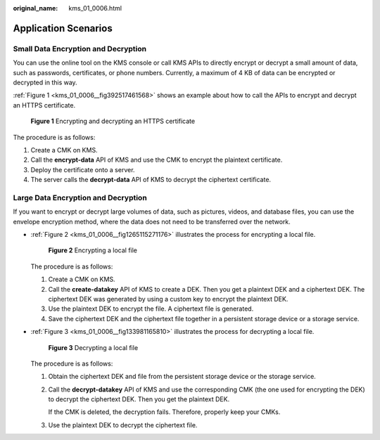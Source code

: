:original_name: kms_01_0006.html

.. _kms_01_0006:

Application Scenarios
=====================

Small Data Encryption and Decryption
------------------------------------

You can use the online tool on the KMS console or call KMS APIs to directly encrypt or decrypt a small amount of data, such as passwords, certificates, or phone numbers. Currently, a maximum of 4 KB of data can be encrypted or decrypted in this way.

:ref:`Figure 1 <kms_01_0006__fig392517461568>` shows an example about how to call the APIs to encrypt and decrypt an HTTPS certificate.

.. _kms_01_0006__fig392517461568:

.. figure:: /_static/images/en-us_image_0232856156.png
   :alt: **Figure 1** Encrypting and decrypting an HTTPS certificate

   **Figure 1** Encrypting and decrypting an HTTPS certificate

The procedure is as follows:

#. Create a CMK on KMS.
#. Call the **encrypt-data** API of KMS and use the CMK to encrypt the plaintext certificate.
#. Deploy the certificate onto a server.
#. The server calls the **decrypt-data** API of KMS to decrypt the ciphertext certificate.

Large Data Encryption and Decryption
------------------------------------

If you want to encrypt or decrypt large volumes of data, such as pictures, videos, and database files, you can use the envelope encryption method, where the data does not need to be transferred over the network.

-  :ref:`Figure 2 <kms_01_0006__fig1265115271176>` illustrates the process for encrypting a local file.

   .. _kms_01_0006__fig1265115271176:

   .. figure:: /_static/images/en-us_image_0232858228.png
      :alt: **Figure 2** Encrypting a local file

      **Figure 2** Encrypting a local file

   The procedure is as follows:

   #. Create a CMK on KMS.
   #. Call the **create-datakey** API of KMS to create a DEK. Then you get a plaintext DEK and a ciphertext DEK. The ciphertext DEK was generated by using a custom key to encrypt the plaintext DEK.
   #. Use the plaintext DEK to encrypt the file. A ciphertext file is generated.
   #. Save the ciphertext DEK and the ciphertext file together in a persistent storage device or a storage service.

-  :ref:`Figure 3 <kms_01_0006__fig133981165810>` illustrates the process for decrypting a local file.

   .. _kms_01_0006__fig133981165810:

   .. figure:: /_static/images/en-us_image_0232858842.png
      :alt: **Figure 3** Decrypting a local file

      **Figure 3** Decrypting a local file

   The procedure is as follows:

   #. Obtain the ciphertext DEK and file from the persistent storage device or the storage service.

   #. Call the **decrypt-datakey** API of KMS and use the corresponding CMK (the one used for encrypting the DEK) to decrypt the ciphertext DEK. Then you get the plaintext DEK.

      If the CMK is deleted, the decryption fails. Therefore, properly keep your CMKs.

   #. Use the plaintext DEK to decrypt the ciphertext file.

